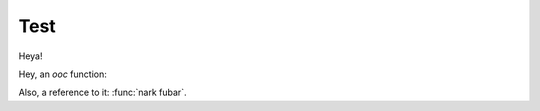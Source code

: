 Test
====

.. module:: lang/string

.. class:: String

    Heya!

.. module:: nark/fu

Hey, an *ooc* function:

.. function:: fubar(yessss: :class:`~lang/string String`)

    Yeah, this is documentation, baby!


Also, a reference to it: :func:`nark fubar`.
